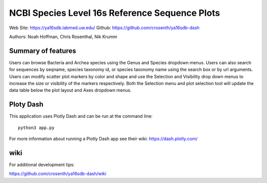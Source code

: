 ===============================================
NCBI Species Level 16s Reference Sequence Plots
===============================================

Web Site: https://ya16sdb.labmed.uw.edu/
Github: https://github.com/crosenth/ya16sdb-dash

Authors: Noah Hoffman, Chris Rosenthal, Nik Krumm

.. image:: screenshot.png

Summary of features
===================

Users can browse Bacteria and Archea species using the Genus and 
Species dropdown menus.  Users can also search for sequences by 
seqname, species taxonomy id, or species taxonomy name using the 
search box or by url arguments.  Users can modify scatter plot markers 
by color and shape and use the Selection and Visibility drop down menus
to increase the size or visibility of the markers respectively.  Both
the Selection menu and plot selection tool will update the data table
below the plot layout and Axes dropdown menus.

Ploty Dash
==========

This application uses Plotly Dash and can be run at the command line::

  python3 app.py

For more information about running a Plotly Dash app see their wiki: https://dash.plotly.com/

wiki
============

For additional development tips:

https://github.com/crosenth/ya16sdb-dash/wiki

